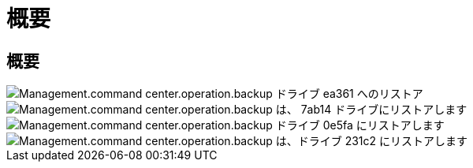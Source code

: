 = 概要
:allow-uri-read: 




== 概要

image::Management.command_center.operations.backup_restore_to_drive-ea361.png[Management.command center.operation.backup ドライブ ea361 へのリストア]

image::Management.command_center.operations.backup_restore_to_drive-7ab14.png[Management.command center.operation.backup は、 7ab14 ドライブにリストアします]

image::Management.command_center.operations.backup_restore_to_drive-0e5fa.png[Management.command center.operation.backup ドライブ 0e5fa にリストアします]

image::Management.command_center.operations.backup_restore_to_drive-231c2.png[Management.command center.operation.backup は、ドライブ 231c2 にリストアします]
